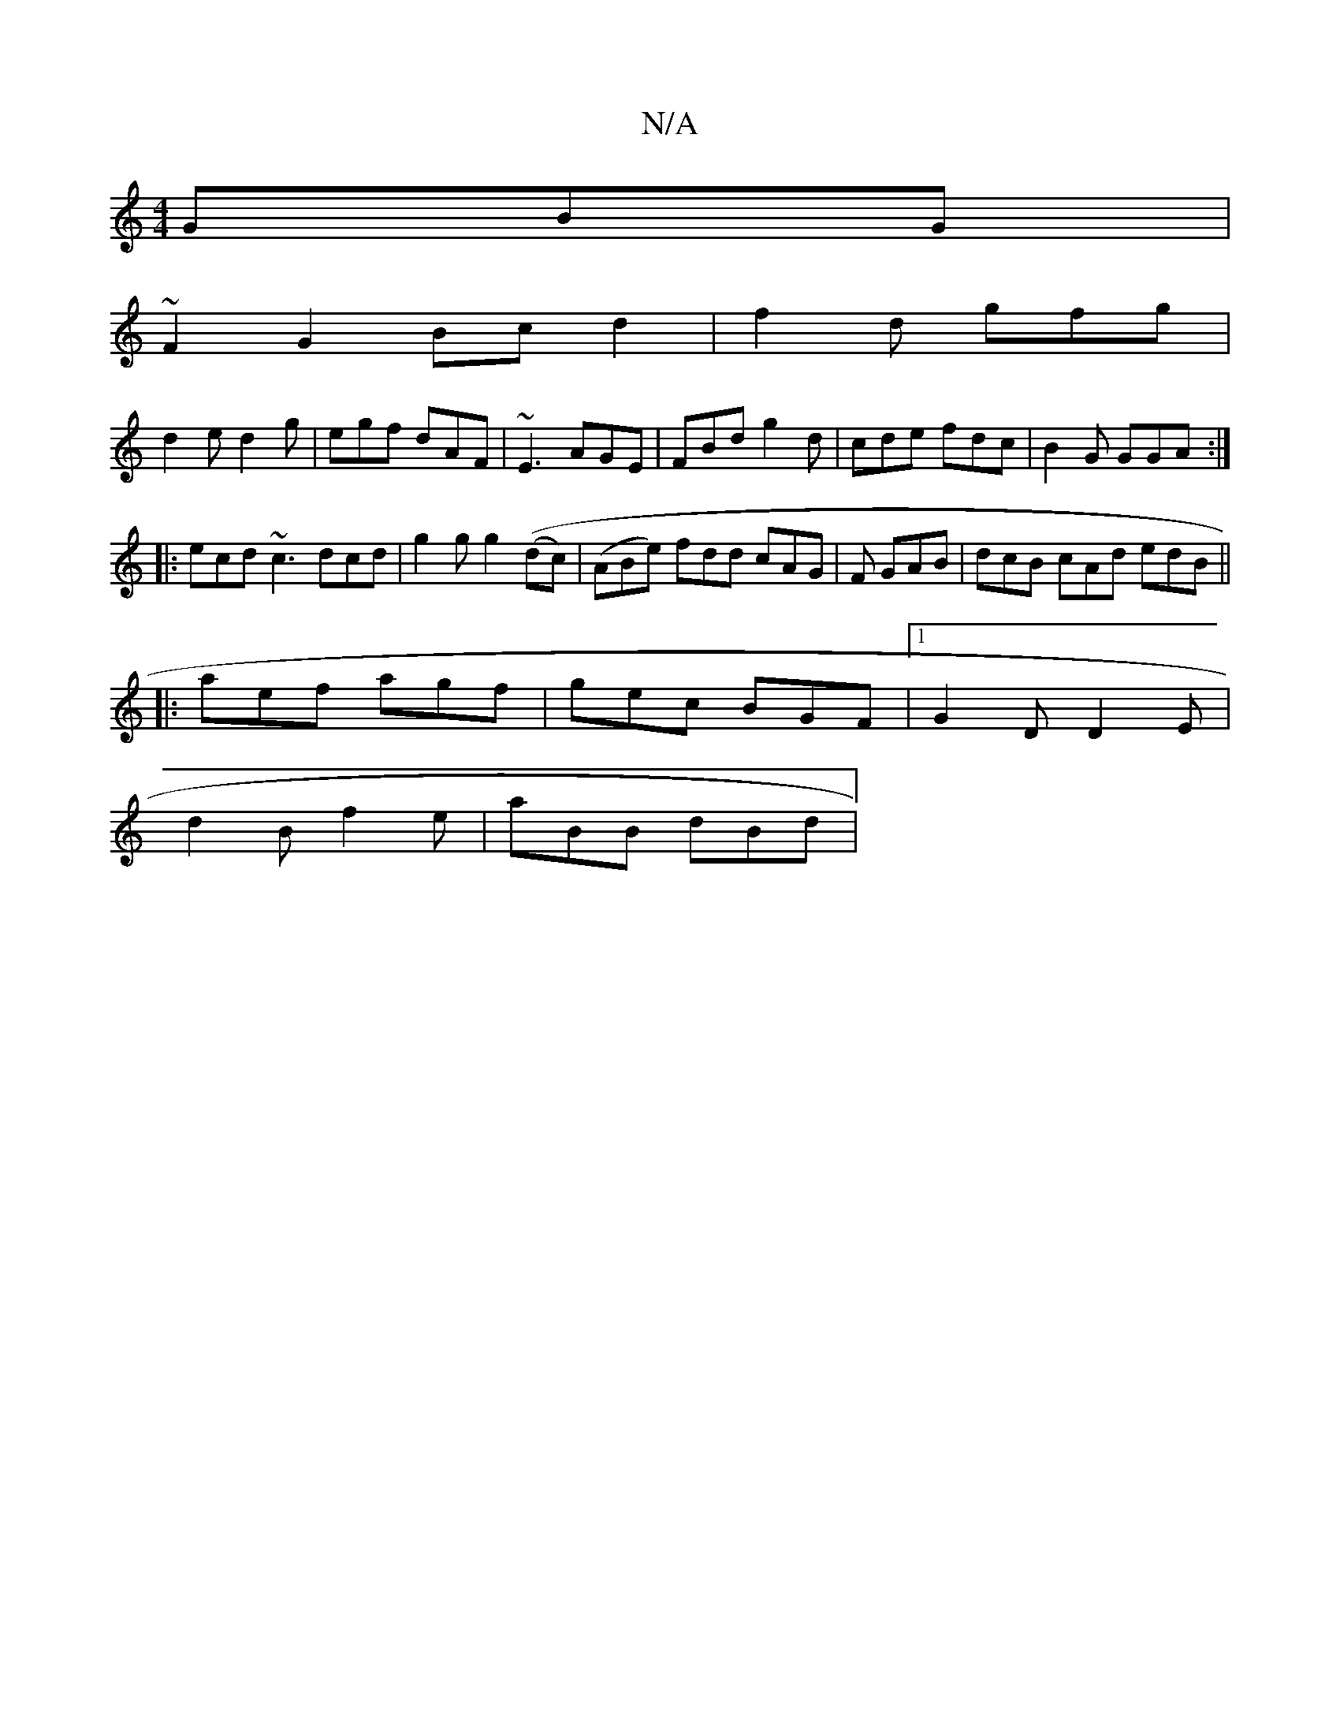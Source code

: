 X:1
T:N/A
M:4/4
R:N/A
K:Cmajor
GBG|
~F2 G2 Bc d2 | f2 d gfg |
d2 e d2 g|egf dAF|~E3 AGE|FBd g2d|cde fdc|B2G GGA:|
|:ecd ~c3 dcd|g2 g g2 ((dc)|(ABe) fdd cAG|F1 GAB | dcB cAd edB||
|:aef agf | gec BGF |1 G2D D2 E |
d2B f2 e |aBB dBd|